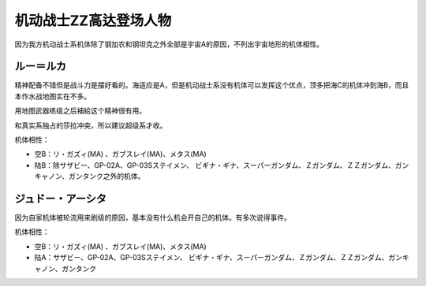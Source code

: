 .. _srw4_pilots_ms_gundam_zz:

机动战士ZZ高达登场人物
========================================
因为我方机动战士系机体除了钢加农和钢坦克之外全部是宇宙A的原因，不列出宇宙地形的机体相性。

---------------
ルー＝ルカ
---------------

精神配备不错但是战斗力是摆好看的。海适应是A，但是机动战士系没有机体可以发挥这个优点，顶多把海C的机体冲到海B，而且本作水战地图实在不多。

用地图武器练级之后補給这个精神很有用。

和真实系独占的莎拉冲突，所以建议超级系才收。

机体相性：

* 空B：リ・ガズィ(MA) 、ガブスレイ(MA)、メタス(MA)
* 陆B：除サザビー、GP-02A、GP-03Sステイメン、 ビギナ・ギナ、スーパーガンダム、Ｚガンダム、ＺＺガンダム、ガンキャノン、ガンタンク之外的机体。

------------------------------
ジュドー・アーシタ
------------------------------
因为自家机体被轮流用来刷级的原因，基本没有什么机会开自己的机体。有多次说得事件。

机体相性：

* 空B：リ・ガズィ(MA) 、ガブスレイ(MA)、メタス(MA)
* 陆A：サザビー、GP-02A、GP-03Sステイメン、 ビギナ・ギナ、スーパーガンダム、Ｚガンダム、ＺＺガンダム、ガンキャノン、ガンタンク